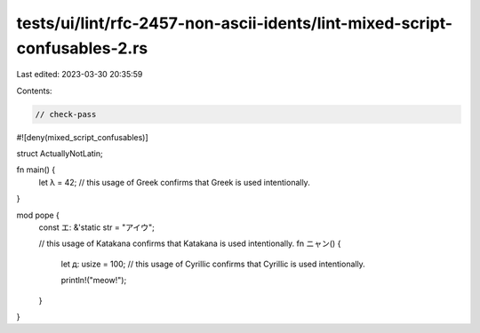 tests/ui/lint/rfc-2457-non-ascii-idents/lint-mixed-script-confusables-2.rs
==========================================================================

Last edited: 2023-03-30 20:35:59

Contents:

.. code-block:: rs

    // check-pass
#![deny(mixed_script_confusables)]

struct ΑctuallyNotLatin;

fn main() {
    let λ = 42; // this usage of Greek confirms that Greek is used intentionally.
}

mod роре {
    const エ: &'static str = "アイウ";

    // this usage of Katakana confirms that Katakana is used intentionally.
    fn ニャン() {
        let д: usize = 100; // this usage of Cyrillic confirms that Cyrillic is used intentionally.

        println!("meow!");
    }
}


